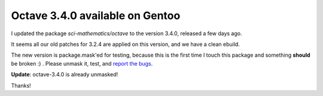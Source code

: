 Octave 3.4.0 available on Gentoo
================================

.. tags: en-us,gentoo

I updated the package *sci-mathematics/octave* to the version 3.4.0, released
a few days ago.

It seems all our old patches for 3.2.4 are applied on this version, and we have a
clean ebuild.

The new version is package.mask'ed for testing, because this is the first time I
touch this package and something **should** be broken :) . Please unmask it, test,
and `report the bugs`_.

.. _`report the bugs`: http://bugs.gentoo.org/

**Update**: octave-3.4.0 is already unmasked!

Thanks!
